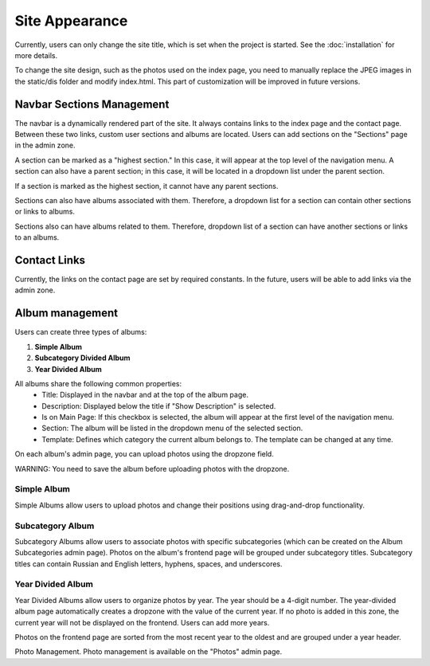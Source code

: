 Site Appearance
===============

Currently, users can only change the site title, which is set when the project is started. 
See the :doc:`installation` for more details.

To change the site design, such as the photos used on the index page, 
you need to manually replace the JPEG images in the static/dis folder and modify index.html. This part of customization will be improved in future versions.

Navbar Sections Management
--------------------------

The navbar is a dynamically rendered part of the site. It always contains links to the index page and the contact page. Between these two links, custom user sections and albums are located. Users can add sections on the "Sections" page in the admin zone.

A section can be marked as a "highest section." In this case, it will appear at the top level of the navigation menu. A section can also have a parent section; in this case, it will be located in a dropdown list under the parent section.

If a section is marked as the highest section, it cannot have any parent sections.

Sections can also have albums associated with them. Therefore, a dropdown list for a section can contain other sections or links to albums.

Sections also can have albums related to them. Therefore, dropdown list of a section 
can have another sections or links to an albums.

Contact Links
-------------
Currently, the links on the contact page are set by required constants. In the future, users will be able to add links via the admin zone.

Album management
----------------
Users can create three types of albums:

1. **Simple Album**
2. **Subcategory Divided Album**
3. **Year Divided Album**

All albums share the following common properties:
    * Title: Displayed in the navbar and at the top of the album page.
    * Description: Displayed below the title if "Show Description" is selected.
    * Is on Main Page: If this checkbox is selected, the album will appear at the first level of the navigation menu.
    * Section: The album will be listed in the dropdown menu of the selected section.
    * Template: Defines which category the current album belongs to. The template can be changed at any time.

On each album's admin page, you can upload photos using the dropzone field.

WARNING: You need to save the album before uploading photos with the dropzone.

Simple Album
~~~~~~~~~~~~

Simple Albums allow users to upload photos and change their positions using 
drag-and-drop functionality.

Subcategory Album
~~~~~~~~~~~~~~~~~
Subcategory Albums allow users to associate photos with specific subcategories (which can be created on the Album Subcategories admin page). 
Photos on the album's frontend page will be grouped under subcategory titles. Subcategory titles can contain Russian and English letters, hyphens, spaces, and underscores.

Year Divided Album
~~~~~~~~~~~~~~~~~~
Year Divided Albums allow users to organize photos by year. The year should be a 4-digit number. The year-divided album page automatically creates a dropzone with the value of the current year. If no photo is added in this zone, the current year will not be displayed on the frontend. Users can add more years. 

Photos on the frontend page are sorted from the most recent year to the oldest and are grouped under a year header.

Photo Management.
Photo management is available on the "Photos" admin page.
